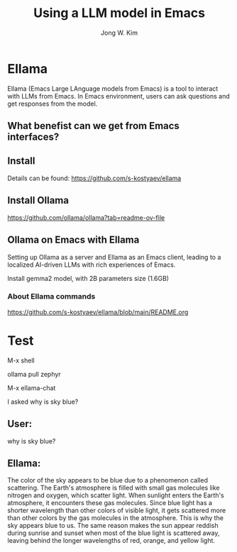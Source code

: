 #+title: Using a LLM model in Emacs
#+author: Jong W. Kim

* Ellama

Ellama (Emacs Large LAnguage models from Emacs)  is a tool to interact with LLMs from Emacs. In Emacs environment, users can ask questions and get responses from the model.

** What benefist can we get from Emacs interfaces?

** Install 

Details can be found:  https://github.com/s-kostyaev/ellama

** Install Ollama
https://github.com/ollama/ollama?tab=readme-ov-file


** Ollama on Emacs with Ellama

Setting up Ollama as a server and Ellama as an Emacs client, leading to a localized AI-driven LLMs with rich experiences of Emacs.

Install gemma2 model, with 2B parameters size (1.6GB)

*** About Ellama commands
https://github.com/s-kostyaev/ellama/blob/main/README.org


* Test


M-x shell

ollama pull zephyr


M-x ellama-chat

I asked why is sky blue?


** User:
why is sky blue? 

** Ellama:
The color of the sky appears to be blue due to a phenomenon called scattering. The Earth's
atmosphere is filled with small gas molecules like nitrogen and oxygen, which scatter light. When
sunlight enters the Earth's atmosphere, it encounters these gas molecules. Since blue light has a
shorter wavelength than other colors of visible light, it gets scattered more than other colors by
the gas molecules in the atmosphere. This is why the sky appears blue to us. The same reason makes
the sun appear reddish during sunrise and sunset when most of the blue light is scattered away,
leaving behind the longer wavelengths of red, orange, and yellow light.



